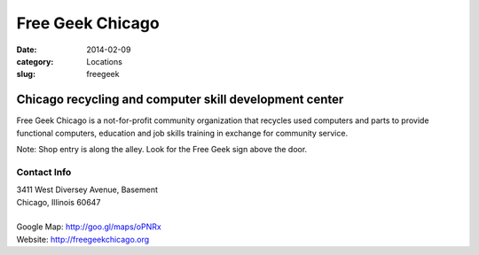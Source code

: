 Free Geek Chicago
=================

:date: 2014-02-09
:category: Locations
:slug: freegeek

Chicago recycling and computer skill development center
-------------------------------------------------------
Free Geek Chicago is a not-for-profit community organization that recycles
used computers and parts to provide functional computers, education and job
skills training in exchange for community service.

Note: Shop entry is along the alley. Look for the Free Geek sign above the door.

Contact Info
************

|  3411 West Diversey Avenue, Basement
|  Chicago, Illinois 60647
|  
|  Google Map: http://goo.gl/maps/oPNRx
|  Website: http://freegeekchicago.org
